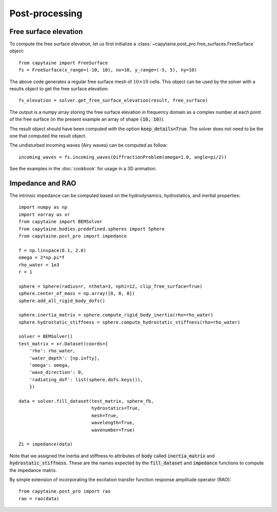 ===============
Post-processing
===============

Free surface elevation
----------------------

To compute the free surface elevation, let us first initialize a
:class:`~capytaine.post_pro.free_surfaces.FreeSurface` object::

    from capytaine import FreeSurface
    fs = FreeSurface(x_range=(-10, 10), nx=10, y_range=(-5, 5), ny=10)

The above code generates a regular free surface mesh of :math:`10 \times 10`
cells. This object can be used by the solver with a results object to get the
free surface elevation::

    fs_elevation = solver.get_free_surface_elevation(result, free_surface)

The output is a numpy array storing the free surface elevation in frequency
domain as a complex number at each point of the free surface (in the present
example an array of shape :code:`(10, 10)`).

The result object should have been computed with the option
:code:`keep_details=True`. The solver does not need to be the one that computed
the result object.

The undisturbed incoming waves (Airy waves) can be computed as follow::

    incoming_waves = fs.incoming_waves(DiffractionProblem(omega=1.0, angle=pi/2))

See the examples in the :doc:`cookbook` for usage in a 3D animation.

Impedance and RAO
-----------------

The intrinsic impedance can be computed based on the hydrodynamics,
hydrostatics, and inertial properties::

    import numpy as np
    import xarray as xr
    from capytaine import BEMSolver
    from capytaine.bodies.predefined.spheres import Sphere
    from capytaine.post_pro import impedance
    
    f = np.linspace(0.1, 2.0)
    omega = 2*np.pi*f
    rho_water = 1e3
    r = 1

    sphere = Sphere(radius=r, ntheta=3, nphi=12, clip_free_surface=True)
    sphere.center_of_mass = np.array([0, 0, 0])
    sphere.add_all_rigid_body_dofs()

    sphere.inertia_matrix = sphere.compute_rigid_body_inertia(rho=rho_water)
    sphere.hydrostatic_stiffness = sphere.compute_hydrostatic_stiffness(rho=rho_water)

    solver = BEMSolver()
    test_matrix = xr.Dataset(coords={
        'rho': rho_water,
        'water_depth': [np.infty],
        'omega': omega,
        'wave_direction': 0,
        'radiating_dof': list(sphere.dofs.keys()),
        })
    
    data = solver.fill_dataset(test_matrix, sphere_fb,
                               hydrostatics=True,
                               mesh=True,
                               wavelength=True,
                               wavenumber=True)
    
    Zi = impedance(data)



Note that we assigned the inertia and stiffness to attributes of :code:`body` called :code:`inertia_matrix` and :code:`hydrostatic_stiffness`.
These are the names expected by the :code:`fill_dataset` and :code:`impedance` functions to compute the impedance matrix.

By simple extension of incorporating the excitation transfer function response
amplitude operator (RAO)::

    from capytaine.post_pro import rao
    rao = rao(data)
